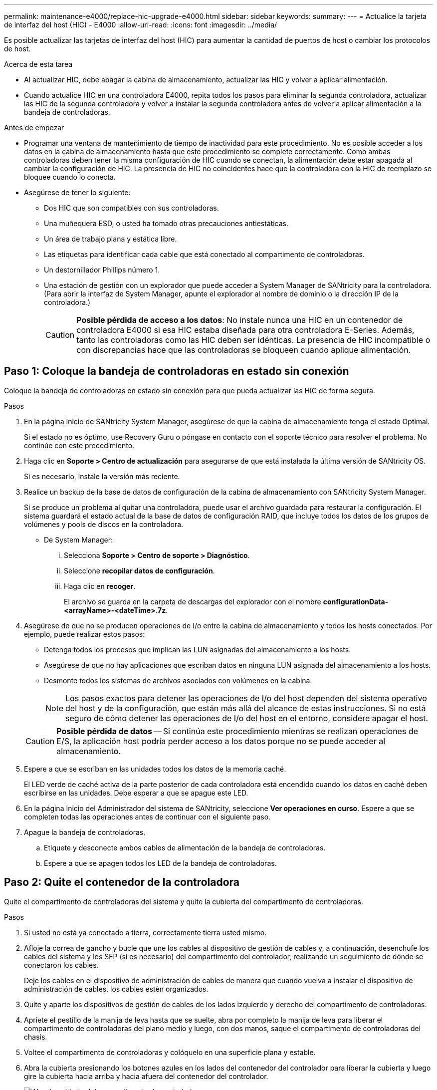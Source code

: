 ---
permalink: maintenance-e4000/replace-hic-upgrade-e4000.html 
sidebar: sidebar 
keywords:  
summary:  
---
= Actualice la tarjeta de interfaz del host (HIC) - E4000
:allow-uri-read: 
:icons: font
:imagesdir: ../media/


[role="lead"]
Es posible actualizar las tarjetas de interfaz del host (HIC) para aumentar la cantidad de puertos de host o cambiar los protocolos de host.

.Acerca de esta tarea
* Al actualizar HIC, debe apagar la cabina de almacenamiento, actualizar las HIC y volver a aplicar alimentación.
* Cuando actualice HIC en una controladora E4000, repita todos los pasos para eliminar la segunda controladora, actualizar las HIC de la segunda controladora y volver a instalar la segunda controladora antes de volver a aplicar alimentación a la bandeja de controladoras.


.Antes de empezar
* Programar una ventana de mantenimiento de tiempo de inactividad para este procedimiento. No es posible acceder a los datos en la cabina de almacenamiento hasta que este procedimiento se complete correctamente. Como ambas controladoras deben tener la misma configuración de HIC cuando se conectan, la alimentación debe estar apagada al cambiar la configuración de HIC. La presencia de HIC no coincidentes hace que la controladora con la HIC de reemplazo se bloquee cuando lo conecta.
* Asegúrese de tener lo siguiente:
+
** Dos HIC que son compatibles con sus controladoras.
** Una muñequera ESD, o usted ha tomado otras precauciones antiestáticas.
** Un área de trabajo plana y estática libre.
** Las etiquetas para identificar cada cable que está conectado al compartimento de controladoras.
** Un destornillador Phillips número 1.
** Una estación de gestión con un explorador que puede acceder a System Manager de SANtricity para la controladora. (Para abrir la interfaz de System Manager, apunte el explorador al nombre de dominio o la dirección IP de la controladora.)
+

CAUTION: *Posible pérdida de acceso a los datos*: No instale nunca una HIC en un contenedor de controladora E4000 si esa HIC estaba diseñada para otra controladora E-Series. Además, tanto las controladoras como las HIC deben ser idénticas. La presencia de HIC incompatible o con discrepancias hace que las controladoras se bloqueen cuando aplique alimentación.







== Paso 1: Coloque la bandeja de controladoras en estado sin conexión

Coloque la bandeja de controladoras en estado sin conexión para que pueda actualizar las HIC de forma segura.

.Pasos
. En la página Inicio de SANtricity System Manager, asegúrese de que la cabina de almacenamiento tenga el estado Optimal.
+
Si el estado no es óptimo, use Recovery Guru o póngase en contacto con el soporte técnico para resolver el problema. No continúe con este procedimiento.

. Haga clic en *Soporte > Centro de actualización* para asegurarse de que está instalada la última versión de SANtricity OS.
+
Si es necesario, instale la versión más reciente.

. Realice un backup de la base de datos de configuración de la cabina de almacenamiento con SANtricity System Manager.
+
Si se produce un problema al quitar una controladora, puede usar el archivo guardado para restaurar la configuración. El sistema guardará el estado actual de la base de datos de configuración RAID, que incluye todos los datos de los grupos de volúmenes y pools de discos en la controladora.

+
** De System Manager:
+
... Selecciona *Soporte > Centro de soporte > Diagnóstico*.
... Seleccione *recopilar datos de configuración*.
... Haga clic en *recoger*.
+
El archivo se guarda en la carpeta de descargas del explorador con el nombre *configurationData-<arrayName>-<dateTime>.7z*.





. Asegúrese de que no se producen operaciones de I/o entre la cabina de almacenamiento y todos los hosts conectados. Por ejemplo, puede realizar estos pasos:
+
** Detenga todos los procesos que implican las LUN asignadas del almacenamiento a los hosts.
** Asegúrese de que no hay aplicaciones que escriban datos en ninguna LUN asignada del almacenamiento a los hosts.
** Desmonte todos los sistemas de archivos asociados con volúmenes en la cabina.
+

NOTE: Los pasos exactos para detener las operaciones de I/o del host dependen del sistema operativo del host y de la configuración, que están más allá del alcance de estas instrucciones. Si no está seguro de cómo detener las operaciones de I/o del host en el entorno, considere apagar el host.

+

CAUTION: *Posible pérdida de datos* -- Si continúa este procedimiento mientras se realizan operaciones de E/S, la aplicación host podría perder acceso a los datos porque no se puede acceder al almacenamiento.



. Espere a que se escriban en las unidades todos los datos de la memoria caché.
+
El LED verde de caché activa de la parte posterior de cada controladora está encendido cuando los datos en caché deben escribirse en las unidades. Debe esperar a que se apague este LED.

. En la página Inicio del Administrador del sistema de SANtricity, seleccione *Ver operaciones en curso*. Espere a que se completen todas las operaciones antes de continuar con el siguiente paso.
. Apague la bandeja de controladoras.
+
.. Etiquete y desconecte ambos cables de alimentación de la bandeja de controladoras.
.. Espere a que se apagen todos los LED de la bandeja de controladoras.






== Paso 2: Quite el contenedor de la controladora

Quite el compartimento de controladoras del sistema y quite la cubierta del compartimento de controladoras.

.Pasos
. Si usted no está ya conectado a tierra, correctamente tierra usted mismo.
. Afloje la correa de gancho y bucle que une los cables al dispositivo de gestión de cables y, a continuación, desenchufe los cables del sistema y los SFP (si es necesario) del compartimento del controlador, realizando un seguimiento de dónde se conectaron los cables.
+
Deje los cables en el dispositivo de administración de cables de manera que cuando vuelva a instalar el dispositivo de administración de cables, los cables estén organizados.

. Quite y aparte los dispositivos de gestión de cables de los lados izquierdo y derecho del compartimento de controladoras.
. Apriete el pestillo de la manija de leva hasta que se suelte, abra por completo la manija de leva para liberar el compartimento de controladoras del plano medio y luego, con dos manos, saque el compartimento de controladoras del chasis.
. Voltee el compartimento de controladoras y colóquelo en una superficie plana y estable.
. Abra la cubierta presionando los botones azules en los lados del contenedor del controlador para liberar la cubierta y luego gire la cubierta hacia arriba y hacia afuera del contenedor del controlador.
+
image::../media/drw_E4000_open_controller_module_cover_IEOPS-870.png[Abra la cubierta del compartimento de controladoras.]





== Paso 3: Actualice la HIC

Quite y sustituya la HIC.

.Pasos
. Si usted no está ya conectado a tierra, correctamente tierra usted mismo.
. Retire la HIC:
+
image::../media/drw_E4000_replace_HIC_source_IEOPS-864.png[Quite HIC del módulo de controladora.]

+
.. Retire la placa frontal de la HIC aflojando todos los tornillos y deslizándola directamente hacia fuera del módulo del controlador.
.. Afloje los tornillos de apriete manual de la HIC y levante la HIC en línea recta.


. Vuelva a instalar la HIC:
+
.. Alinee la toma de la toma HIC de repuesto con la toma de la placa base y, a continuación, coloque suavemente la tarjeta en el zócalo.
.. Apriete los tres tornillos de apriete manual de la HIC.
.. Vuelva a instalar la placa frontal de la HIC.


. Vuelva a instalar la cubierta del módulo del controlador y bloquéela en su lugar.




== Paso 4: Vuelva a instalar el compartimento de la controladora

Vuelva a instalar el compartimento de controladoras en el chasis.

.Pasos
. Si usted no está ya conectado a tierra, correctamente tierra usted mismo.
. Si aún no lo ha hecho, sustituya la cubierta del compartimento del controlador.
. Dé la vuelta al controlador de modo que la cubierta extraíble quede orientada hacia abajo.
. Con el mango de leva en la posición abierta, deslice el controlador completamente en el estante.
. Sustituya los cables.
+

NOTE: Si ha quitado los convertidores de medios (QSFP o SFP), recuerde volver a instalarlos si está utilizando cables de fibra óptica.

. Conecte los cables al dispositivo de gestión de cables con la correa de gancho y lazo.
. Repita <<step2_remove_controller_canister,Paso 2: Quite el contenedor de la controladora>> <<step3_upgrade_hic,Paso 3: Actualice la HIC>>, y <<step4_reinstall_controller,Paso 4: Vuelva a instalar el compartimento de la controladora>> para el segundo controlador.




== Paso 5: Complete la actualización de HIC

Coloque ambas controladoras en línea, recoja datos de soporte y reanude las operaciones.

.Pasos
. Coloque las controladoras en línea.
+
.. Enchufe los cables de alimentación.


. Cuando las controladoras arranquen, compruebe los LED de la controladora.
+
** El LED de atención ámbar permanece encendido.
** Es posible que los LED del enlace de host estén encendidos, parpadeantes o apagados, según la interfaz del host.


. Cuando las controladoras vuelvan a estar en línea, confirme que su estado sea óptimo y compruebe los LED de atención de la bandeja de controladoras.
+
Si el estado No es óptimo o alguno de los LED de atención está encendido, confirme que todos los cables estén correctamente colocados y que los compartimentos de controladoras estén instalados correctamente. Si es necesario, quite y vuelva a instalar los compartimentos de controladoras.

+

NOTE: Si no puede resolver el problema, póngase en contacto con el soporte técnico.

. Verifique que todos los volúmenes se hayan devuelto al propietario preferido.
+
.. Selecciona *Almacenamiento › Volúmenes*. En la página *todos los volúmenes*, compruebe que los volúmenes se distribuyen a sus propietarios preferidos. Seleccione *Más › Cambiar propiedad* para ver los propietarios del volumen.
.. Si todos los volúmenes son propiedad del propietario preferido, continúe con el paso 6.
.. Si ninguno de los volúmenes se devuelve, debe devolver manualmente los volúmenes. Vaya a *Más › Redistribuir volúmenes*.
.. Si solo algunos de los volúmenes se devuelven a sus propietarios preferidos tras la distribución automática o la distribución manual, debe comprobar Recovery Guru para encontrar problemas de conectividad de host.
.. Si no hay Recovery Guru presente o si sigue los pasos de Recovery Guru, los volúmenes aún no vuelven a sus propietarios preferidos, póngase en contacto con el soporte de.


. Recoja datos de soporte para la cabina de almacenamiento mediante SANtricity System Manager.
+
.. Selecciona *Soporte > Centro de soporte > Diagnóstico*.
.. Seleccione *recopilar datos de soporte*.
.. Haga clic en *recoger*.
+
El archivo se guarda en la carpeta de descargas del explorador con el nombre *support-data.7z*.





.El futuro
Se completó el proceso de actualización de una tarjeta de interfaz del host en la cabina de almacenamiento. Es posible reanudar las operaciones normales.
